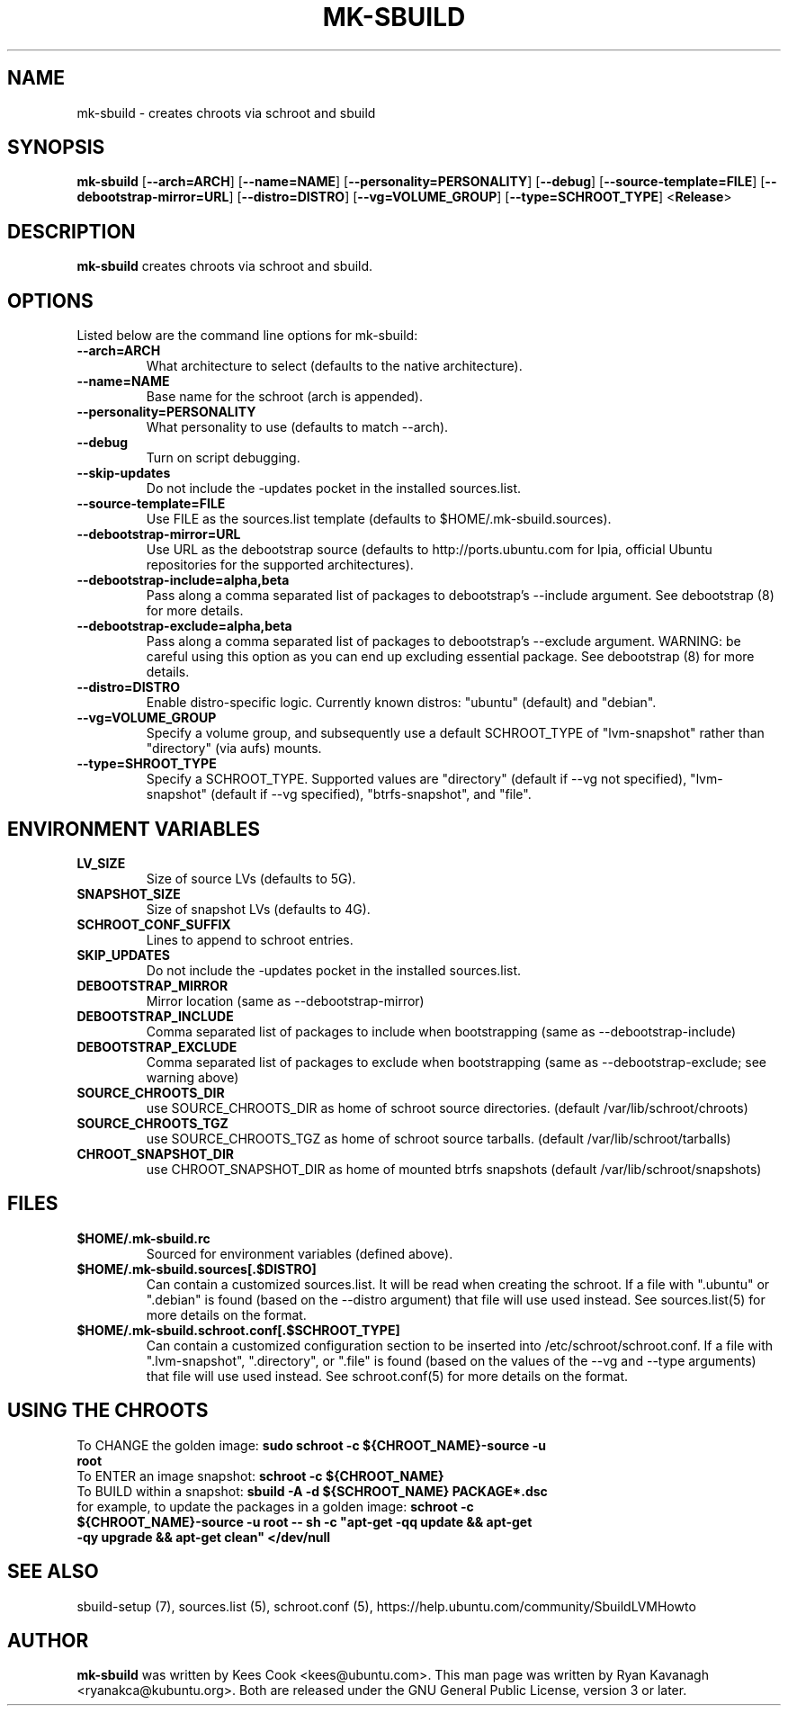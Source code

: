 .TH MK\-SBUILD "1" "09 February 2010" "ubuntu-dev-tools"

.SH NAME
mk\-sbuild \- creates chroots via schroot and sbuild

.SH SYNOPSIS
\fBmk\-sbuild\fR [\fB\-\-arch=ARCH\fR] [\fB\-\-name=NAME\fR]
[\fB\-\-personality=PERSONALITY\fR] [\fB\-\-debug\fR] [\fB\-\-source\-template=FILE\fR]
[\fB\-\-debootstrap\-mirror=URL\fR] [\fB\-\-distro=DISTRO\fR] 
[\fB\-\-vg=VOLUME_GROUP\fR] [\fB\-\-type=SCHROOT_TYPE\fR] <\fBRelease\fR>

.SH DESCRIPTION
\fBmk\-sbuild\fR creates chroots via schroot and sbuild.

.SH OPTIONS
Listed below are the command line options for mk\-sbuild:
.TP
.B \-\-arch=ARCH
What architecture to select (defaults to the native architecture).
.TP
.B \-\-name=NAME
Base name for the schroot (arch is appended).
.TP
.B \-\-personality=PERSONALITY
What personality to use (defaults to match \-\-arch).
.TP
.B \-\-debug
Turn on script debugging.
.TP
.B \-\-skip\-updates
Do not include the \-updates pocket in the installed sources.list.
.TP
.B \-\-source\-template=FILE
Use FILE as the sources.list template (defaults to $HOME/.mk\-sbuild.sources).
.TP
.B \-\-debootstrap\-mirror=URL
Use URL as the debootstrap source (defaults to http://ports.ubuntu.com for lpia,
official Ubuntu repositories for the supported architectures).
.TP
.B \-\-debootstrap\-include=alpha,beta
Pass along a comma separated list of packages to debootstrap's \-\-include
argument. See debootstrap (8) for more details.
.TP
.B \-\-debootstrap\-exclude=alpha,beta
Pass along a comma separated list of packages to debootstrap's \-\-exclude
argument. WARNING: be careful using this option as you can end up
excluding essential package. See debootstrap (8) for more details.
.TP
.B \-\-distro=DISTRO
Enable distro-specific logic.  Currently known distros: "ubuntu" (default)
and "debian".
.TP
.B \-\-vg=VOLUME_GROUP
Specify a volume group, and subsequently use a default SCHROOT_TYPE of
"lvm-snapshot" rather than "directory" (via aufs) mounts.
.TP
.B \-\-type=SHROOT_TYPE
Specify a SCHROOT_TYPE.  Supported values are "directory" (default if
\-\-vg not specified), "lvm-snapshot" (default if \-\-vg specified), 
"btrfs-snapshot", and "file".

.SH ENVIRONMENT VARIABLES
.TP
.B LV_SIZE
Size of source LVs (defaults to 5G).
.TP
.B SNAPSHOT_SIZE
Size of snapshot LVs (defaults to 4G).
.TP
.B SCHROOT_CONF_SUFFIX
Lines to append to schroot entries.
.TP
.B SKIP_UPDATES
Do not include the \-updates pocket in the installed sources.list.
.TP
.B DEBOOTSTRAP_MIRROR
Mirror location (same as \-\-debootstrap-mirror)
.TP
.B DEBOOTSTRAP_INCLUDE
Comma separated list of packages to include when bootstrapping (same as \-\-debootstrap-include)
.TP
.B DEBOOTSTRAP_EXCLUDE
Comma separated list of packages to exclude when bootstrapping (same as \-\-debootstrap-exclude; see warning above)
.TP
.B SOURCE_CHROOTS_DIR
use SOURCE_CHROOTS_DIR as home of schroot source directories. (default
/var/lib/schroot/chroots)
.TP
.B SOURCE_CHROOTS_TGZ
use SOURCE_CHROOTS_TGZ as home of schroot source tarballs. (default
/var/lib/schroot/tarballs)
.TP
.B CHROOT_SNAPSHOT_DIR
use CHROOT_SNAPSHOT_DIR as home of mounted btrfs snapshots (default
/var/lib/schroot/snapshots)


.SH FILES
.TP
.B $HOME/.mk\-sbuild.rc
Sourced for environment variables (defined above).
.TP
.B $HOME/.mk\-sbuild.sources[.$DISTRO]
Can contain a customized sources.list.
It will be read when creating the schroot.
If a file with ".ubuntu" or ".debian" is found (based on the \-\-distro
argument) that file will use used instead.
See sources.list(5) for more details on the format.
.TP
.B $HOME/.mk\-sbuild.schroot.conf[.$SCHROOT_TYPE]
Can contain a customized configuration section to be inserted into
/etc/schroot/schroot.conf.
If a file with ".lvm-snapshot", ".directory", or ".file" is found (based on the
values of the \-\-vg and \-\-type arguments) that file will use used instead.
See schroot.conf(5) for more details on the format.
.SH USING THE CHROOTS
.TP
To CHANGE the golden image: \fBsudo schroot \-c ${CHROOT_NAME}\-source \-u root\fR
.TP
To ENTER an image snapshot: \fBschroot \-c ${CHROOT_NAME}\fR
.TP
To BUILD within a snapshot: \fBsbuild \-A \-d ${SCHROOT_NAME} PACKAGE*.dsc\fR
.TP
for example, to update the packages in a golden image: \fBschroot \-c ${CHROOT_NAME}\-source \-u root -- sh \-c "apt-get \-qq update && apt-get \-qy upgrade && apt-get clean" </dev/null\fR

.SH SEE ALSO
sbuild\-setup (7), sources.list (5), schroot.conf (5),
https://help.ubuntu.com/community/SbuildLVMHowto

.SH AUTHOR
\fBmk\-sbuild\fR was written by Kees Cook <kees@ubuntu.com>.
This man page was written by Ryan Kavanagh <ryanakca@kubuntu.org>.
Both are released under the GNU General Public License, version 3 or later.

